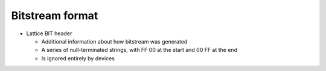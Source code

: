 Bitstream format
================

.. todo::
  Expand on rough notes


* Lattice BIT header

  * Additional information about how bitstream was generated
  * A series of null-terminated strings, with FF 00 at the start and 00 FF at the end
  * Is ignored entirely by devices
